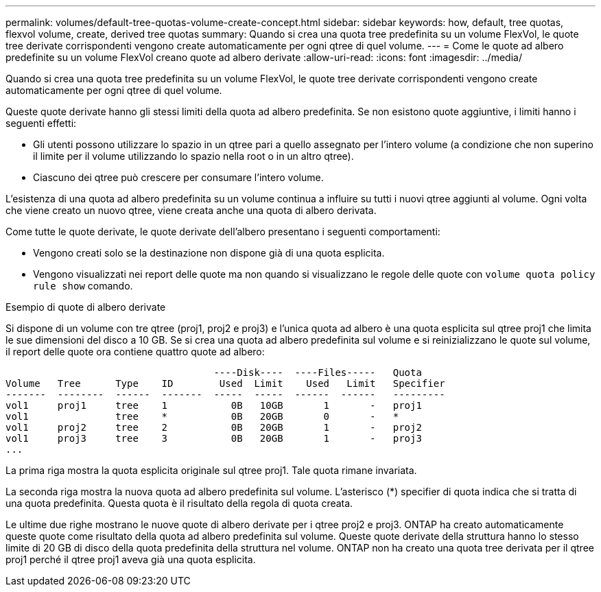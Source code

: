 ---
permalink: volumes/default-tree-quotas-volume-create-concept.html 
sidebar: sidebar 
keywords: how, default, tree quotas, flexvol volume, create, derived tree quotas 
summary: Quando si crea una quota tree predefinita su un volume FlexVol, le quote tree derivate corrispondenti vengono create automaticamente per ogni qtree di quel volume. 
---
= Come le quote ad albero predefinite su un volume FlexVol creano quote ad albero derivate
:allow-uri-read: 
:icons: font
:imagesdir: ../media/


[role="lead"]
Quando si crea una quota tree predefinita su un volume FlexVol, le quote tree derivate corrispondenti vengono create automaticamente per ogni qtree di quel volume.

Queste quote derivate hanno gli stessi limiti della quota ad albero predefinita. Se non esistono quote aggiuntive, i limiti hanno i seguenti effetti:

* Gli utenti possono utilizzare lo spazio in un qtree pari a quello assegnato per l'intero volume (a condizione che non superino il limite per il volume utilizzando lo spazio nella root o in un altro qtree).
* Ciascuno dei qtree può crescere per consumare l'intero volume.


L'esistenza di una quota ad albero predefinita su un volume continua a influire su tutti i nuovi qtree aggiunti al volume. Ogni volta che viene creato un nuovo qtree, viene creata anche una quota di albero derivata.

Come tutte le quote derivate, le quote derivate dell'albero presentano i seguenti comportamenti:

* Vengono creati solo se la destinazione non dispone già di una quota esplicita.
* Vengono visualizzati nei report delle quote ma non quando si visualizzano le regole delle quote con `volume quota policy rule show` comando.


.Esempio di quote di albero derivate
Si dispone di un volume con tre qtree (proj1, proj2 e proj3) e l'unica quota ad albero è una quota esplicita sul qtree proj1 che limita le sue dimensioni del disco a 10 GB. Se si crea una quota ad albero predefinita sul volume e si reinizializzano le quote sul volume, il report delle quote ora contiene quattro quote ad albero:

[listing]
----
                                    ----Disk----  ----Files-----   Quota
Volume   Tree      Type    ID        Used  Limit    Used   Limit   Specifier
-------  --------  ------  -------  -----  -----  ------  ------   ---------
vol1     proj1     tree    1           0B   10GB       1       -   proj1
vol1               tree    *           0B   20GB       0       -   *
vol1     proj2     tree    2           0B   20GB       1       -   proj2
vol1     proj3     tree    3           0B   20GB       1       -   proj3
...
----
La prima riga mostra la quota esplicita originale sul qtree proj1. Tale quota rimane invariata.

La seconda riga mostra la nuova quota ad albero predefinita sul volume. L'asterisco (*) specifier di quota indica che si tratta di una quota predefinita. Questa quota è il risultato della regola di quota creata.

Le ultime due righe mostrano le nuove quote di albero derivate per i qtree proj2 e proj3. ONTAP ha creato automaticamente queste quote come risultato della quota ad albero predefinita sul volume. Queste quote derivate della struttura hanno lo stesso limite di 20 GB di disco della quota predefinita della struttura nel volume. ONTAP non ha creato una quota tree derivata per il qtree proj1 perché il qtree proj1 aveva già una quota esplicita.
